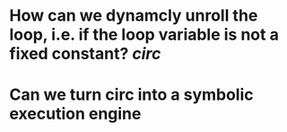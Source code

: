 * How can we dynamcly unroll the loop, i.e. if the loop variable is not a fixed constant? [[circ]]
* Can we turn circ into a symbolic execution engine